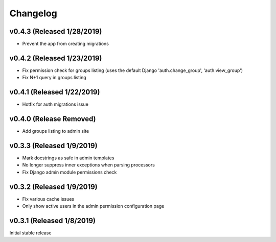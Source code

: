 Changelog
=========

v0.4.3 (Released 1/28/2019)
---------------------------

- Prevent the app from creating migrations


v0.4.2 (Released 1/23/2019)
---------------------------

- Fix permission check for groups listing (uses the default Django 'auth.change_group', 'auth.view_group')
- Fix N+1 query in groups listing


v0.4.1 (Released 1/22/2019)
---------------------------

- Hotfix for auth migrations issue


v0.4.0 (Release Removed)
---------------------------

- Add groups listing to admin site


v0.3.3 (Released 1/9/2019)
--------------------------

- Mark docstrings as safe in admin templates
- No longer suppress inner exceptions when parsing processors
- Fix Django admin module permissions check


v0.3.2 (Released 1/9/2019)
--------------------------

- Fix various cache issues
- Only show active users in the admin permission configuration page


v0.3.1 (Released 1/8/2019)
--------------------------

Initial stable release
